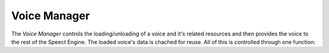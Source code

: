 .. _voicemanager/manager:


.. index::
   single: Voices (C API); Voice Manager

=============
Voice Manager
=============

The *Voice Manager* controls the loading/unloading of a voice and it's
related resources and then provides the voice to the rest of the
Speect Engine. The loaded voice's data is chached for reuse. All of
this is controlled through one function:


.. doxybridge:: s_vm_load_voice
